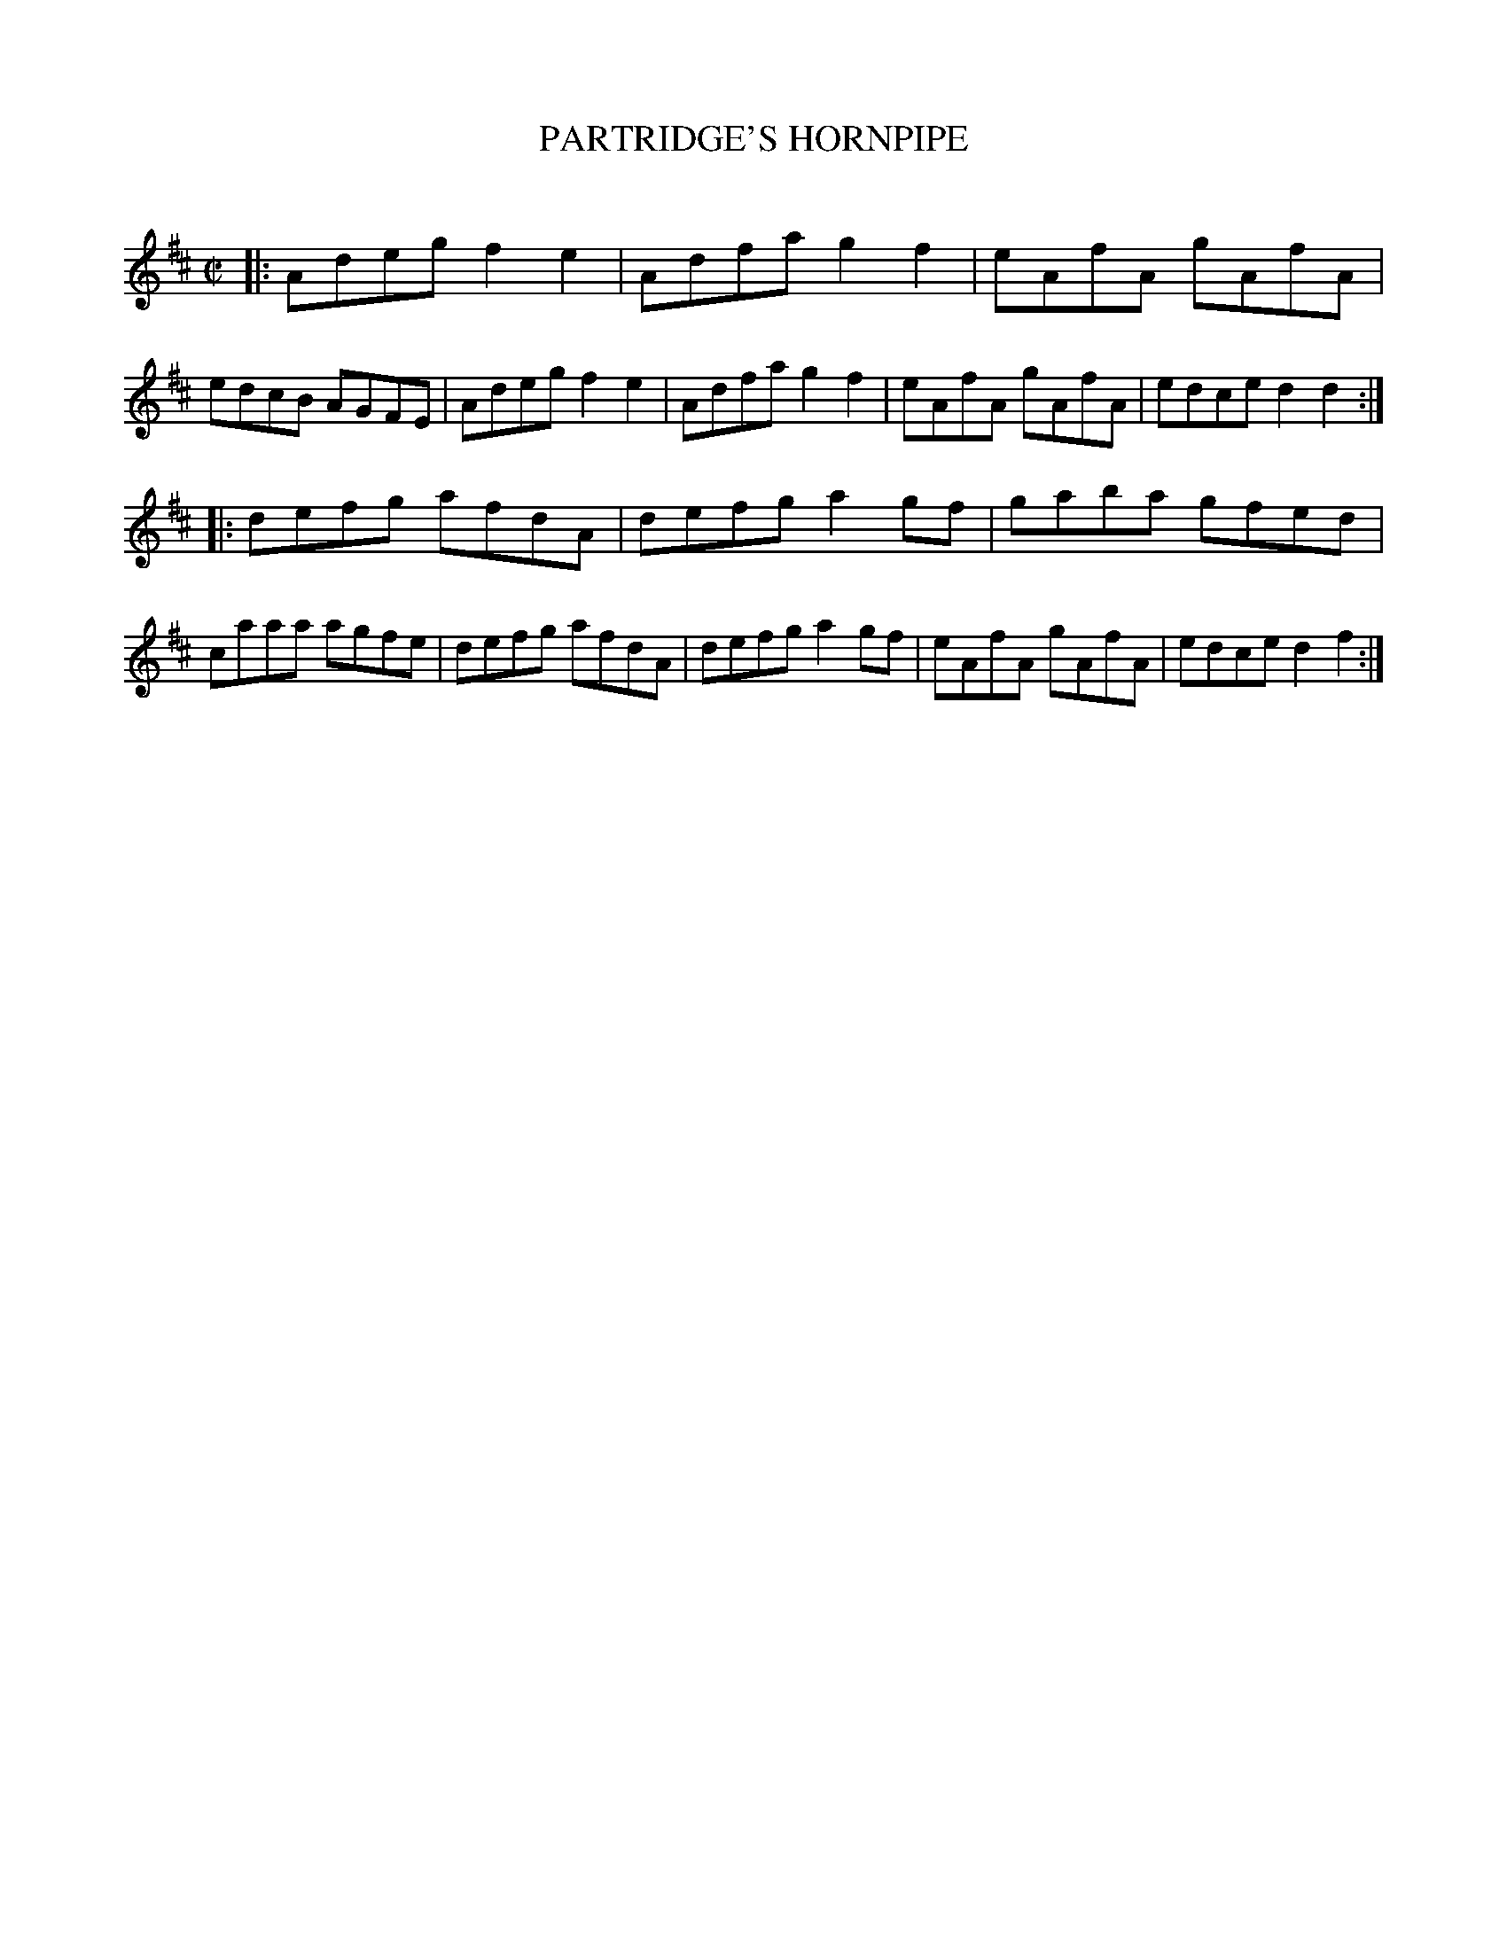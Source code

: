X: 20443
T: PARTRIDGE'S HORNPIPE
C:
%R: hornpipe, reel
B: Elias Howe "The Musician's Companion" 1843 p.44 #3
S: http://imslp.org/wiki/The_Musician's_Companion_(Howe,_Elias)
Z: 2015 John Chambers <jc:trillian.mit.edu>
M: C|
L: 1/8
K: D
% - - - - - - - - - - - - - - - - - - - - - - - - -
|:\
Adeg f2e2 | Adfa g2f2 | eAfA gAfA | edcB AGFE |\
Adeg f2e2 | Adfa g2f2 | eAfA gAfA | edce d2d2 :|
|:\
defg afdA | defg a2gf | gaba gfed | caaa agfe |\
defg afdA | defg a2gf | eAfA gAfA | edce d2f2 :|
% - - - - - - - - - - - - - - - - - - - - - - - - -
